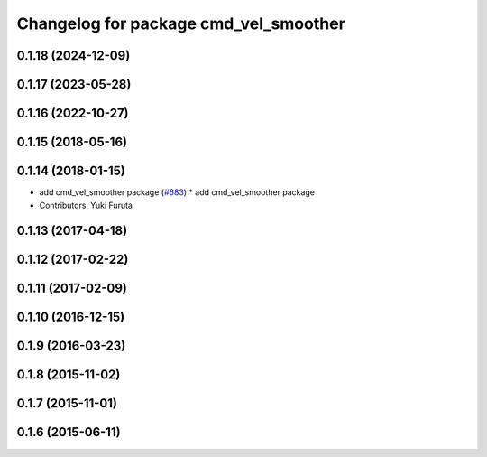^^^^^^^^^^^^^^^^^^^^^^^^^^^^^^^^^^^^^^
Changelog for package cmd_vel_smoother
^^^^^^^^^^^^^^^^^^^^^^^^^^^^^^^^^^^^^^

0.1.18 (2024-12-09)
-------------------

0.1.17 (2023-05-28)
-------------------

0.1.16 (2022-10-27)
-------------------

0.1.15 (2018-05-16)
-------------------

0.1.14 (2018-01-15)
-------------------
* add cmd_vel_smoother package (`#683 <https://github.com/jsk-ros-pkg/jsk_control/issues/683>`_)
  * add cmd_vel_smoother package
* Contributors: Yuki Furuta

0.1.13 (2017-04-18)
-------------------

0.1.12 (2017-02-22)
-------------------

0.1.11 (2017-02-09)
-------------------

0.1.10 (2016-12-15)
-------------------

0.1.9 (2016-03-23)
------------------

0.1.8 (2015-11-02)
------------------

0.1.7 (2015-11-01)
------------------

0.1.6 (2015-06-11)
------------------
